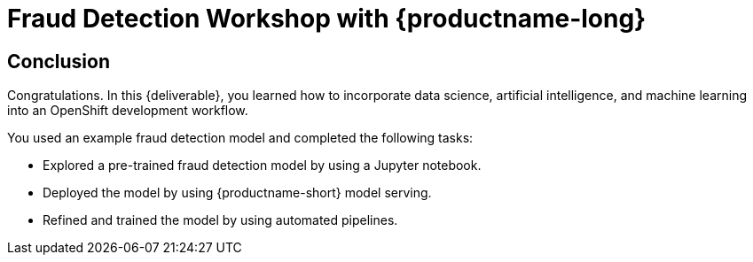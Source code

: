 = Fraud Detection Workshop with {productname-long}
:page-layout: home
:!sectids:

[.text-center.strong]
== Conclusion

Congratulations. In this {deliverable}, you learned how to incorporate data science,  artificial intelligence, and machine learning into an OpenShift development workflow.

You used an example fraud detection model and completed the following tasks:

* Explored a pre-trained fraud detection model by using a Jupyter notebook.
* Deployed the model by using {productname-short} model serving.
* Refined and trained the model by using automated pipelines.
